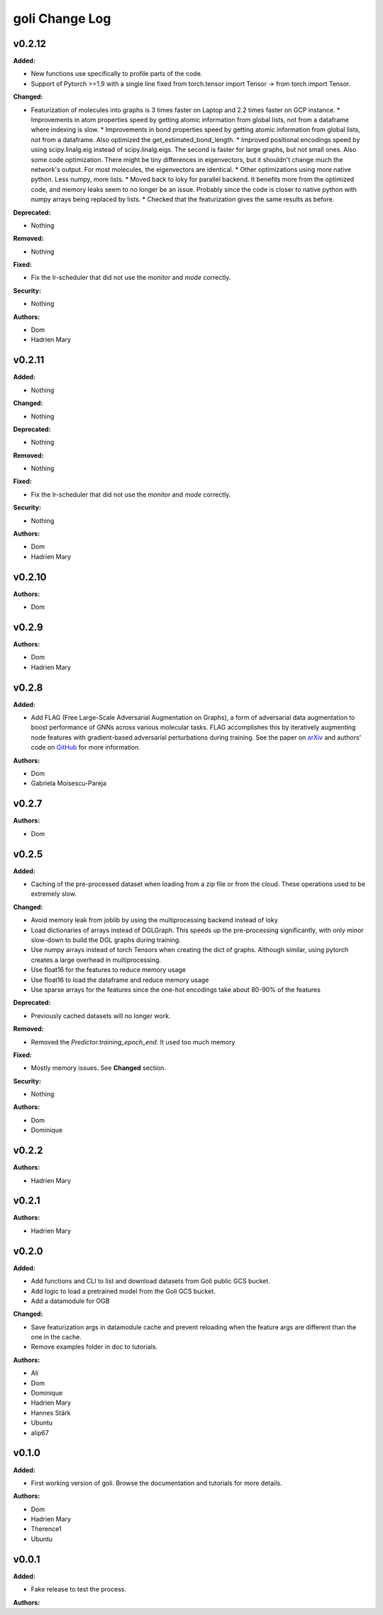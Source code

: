 =====================
goli Change Log
=====================

.. current developments

v0.2.12
====================

**Added:**

* New functions use specifically to profile parts of the code.
* Support of Pytorch >=1.9 with a single line fixed from torch.tensor import Tensor -> from torch import Tensor.

**Changed:**

* Featurization of molecules into graphs is 3 times faster on Laptop and 2.2 times faster on GCP instance.
  * Improvements in atom properties speed by getting atomic information from global lists, not from a dataframe where indexing is slow.
  * Improvements in bond properties speed by getting atomic information from global lists, not from a dataframe. Also optimized the get_estimated_bond_length.
  * Improved positional encodings speed by using scipy.linalg.eig instead of scipy.linalg.eigs. The second is faster for large graphs, but not small ones. Also some code optimization. There might be tiny differences in eigenvectors, but it shouldn't change much the network's output. For most molecules, the eigenvectors are identical.
  * Other optimizations using more native python. Less numpy, more lists.
  * Moved back to loky for parallel backend. It benefits more from the optimized code, and memory leaks seem to no longer be an issue. Probably since the code is closer to native python with numpy arrays being replaced by lists.
  * Checked that the featurization gives the same results as before.

**Deprecated:**

* Nothing

**Removed:**

* Nothing

**Fixed:**

* Fix the lr-scheduler that did not use the `monitor` and `mode` correctly.

**Security:**

* Nothing

**Authors:**

* Dom
* Hadrien Mary



v0.2.11
====================

**Added:**

* Nothing

**Changed:**

* Nothing

**Deprecated:**

* Nothing

**Removed:**

* Nothing

**Fixed:**

* Fix the lr-scheduler that did not use the `monitor` and `mode` correctly.

**Security:**

* Nothing

**Authors:**

* Dom
* Hadrien Mary



v0.2.10
====================

**Authors:**

* Dom



v0.2.9
====================

**Authors:**

* Dom
* Hadrien Mary



v0.2.8
====================

**Added:**

* Add FLAG (Free Large-Scale Adversarial Augmentation on Graphs), a form of adversarial data augmentation to boost performance of GNNs across various molecular tasks. FLAG accomplishes this by iteratively augmenting node features with gradient-based adversarial perturbations during training. See the paper on `arXiv <https://arxiv.org/abs/2010.09891>`_ and authors' code on `GitHub <https://github.com/devnkong/FLAG>`_ for more information.

**Authors:**

* Dom
* Gabriela Moisescu-Pareja



v0.2.7
====================

**Authors:**

* Dom



v0.2.5
====================

**Added:**

* Caching of the pre-processed dataset when loading from a zip file or from the cloud. These operations used to be extremely slow.

**Changed:**

* Avoid memory leak from joblib by using the multiprocessing backend instead of loky
* Load dictionaries of arrays instead of DGLGraph. This speeds up the pre-processing significantly, with only minor slow-down to build the DGL graphs during training.
* Use numpy arrays instead of torch Tensors when creating the dict of graphs. Although similar, using pytorch creates a large overhead in multiprocessing.
* Use float16 for the features to reduce memory usage
* Use float16 to load the dataframe and reduce memory usage
* Use sparse arrays for the features since the one-hot encodings take about 80-90% of the features

**Deprecated:**

* Previously cached datasets will no longer work.

**Removed:**

* Removed the `Predictor.training_epoch_end`. It used too much memory

**Fixed:**

* Mostly memory issues. See **Changed** section.

**Security:**

* Nothing

**Authors:**

* Dom
* Dominique



v0.2.2
====================

**Authors:**

* Hadrien Mary



v0.2.1
====================

**Authors:**

* Hadrien Mary



v0.2.0
====================

**Added:**

* Add functions and CLI to list and download datasets from Goli public GCS bucket.
* Add logic to load a pretrained model from the Goli GCS bucket.
* Add a datamodule for OGB

**Changed:**

* Save featurization args in datamodule cache and prevent reloading when the feature args are different than the one in the cache.
* Remove examples folder in doc to tutorials.

**Authors:**

* Ali
* Dom
* Dominique
* Hadrien Mary
* Hannes Stärk
* Ubuntu
* alip67



v0.1.0
====================

**Added:**

* First working version of goli. Browse the documentation and tutorials for more details.

**Authors:**

* Dom
* Hadrien Mary
* Therence1
* Ubuntu



v0.0.1
====================

**Added:**

* Fake release to test the process.

**Authors:**



